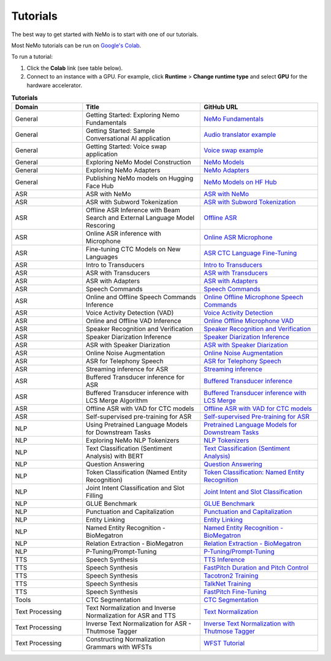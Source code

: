 .. _tutorials:

Tutorials
=========

The best way to get started with NeMo is to start with one of our tutorials.

Most NeMo tutorials can be run on `Google's Colab <https://colab.research.google.com/notebooks/intro.ipynb>`_.

To run a tutorial:

#. Click the **Colab** link (see table below).
#. Connect to an instance with a GPU. For example, click **Runtime** > **Change runtime type** and select **GPU** for the hardware accelerator.

.. list-table:: **Tutorials**
   :widths: 15 25 25
   :header-rows: 1

   * - Domain
     - Title
     - GitHub URL
   * - General
     - Getting Started: Exploring Nemo Fundamentals
     - `NeMo Fundamentals <https://colab.research.google.com/github/NVIDIA/NeMo/blob/stable/tutorials/00_NeMo_Primer.ipynb>`_
   * - General
     - Getting Started: Sample Conversational AI application
     - `Audio translator example <https://colab.research.google.com/github/NVIDIA/NeMo/blob/stable/tutorials/AudioTranslationSample.ipynb>`_
   * - General
     - Getting Started: Voice swap application
     - `Voice swap example <https://colab.research.google.com/github/NVIDIA/NeMo/blob/stable/tutorials/VoiceSwapSample.ipynb>`_
   * - General
     - Exploring NeMo Model Construction
     - `NeMo Models <https://colab.research.google.com/github/NVIDIA/NeMo/blob/stable/tutorials/01_NeMo_Models.ipynb>`_
   * - General
     - Exploring NeMo Adapters
     - `NeMo Adapters <https://colab.research.google.com/github/NVIDIA/NeMo/blob/stable/tutorials/02_NeMo_Adapters.ipynb>`_
   * - General
     - Publishing NeMo models on Hugging Face Hub
     - `NeMo Models on HF Hub <https://colab.research.google.com/github/NVIDIA/NeMo/blob/stable/tutorials/Publish_NeMo_Model_On_Hugging_Face_Hub.ipynb>`_
   * - ASR
     - ASR with NeMo
     - `ASR with NeMo <https://colab.research.google.com/github/NVIDIA/NeMo/blob/stable/tutorials/asr/ASR_with_NeMo.ipynb>`_
   * - ASR
     - ASR with Subword Tokenization
     - `ASR with Subword Tokenization <https://colab.research.google.com/github/NVIDIA/NeMo/blob/stable/tutorials/asr/ASR_with_Subword_Tokenization.ipynb>`_
   * - ASR
     - Offline ASR Inference with Beam Search and External Language Model Rescoring
     - `Offline ASR <https://colab.research.google.com/github/NVIDIA/NeMo/blob/stable/tutorials/asr/Offline_ASR.ipynb>`_
   * - ASR
     - Online ASR inference with Microphone
     - `Online ASR Microphone <https://github.com/NVIDIA/NeMo/blob/stable/tutorials/asr/Online_ASR_Microphone_Demo.ipynb>`_
   * - ASR
     - Fine-tuning CTC Models on New Languages
     - `ASR CTC Language Fine-Tuning <https://colab.research.google.com/github/NVIDIA/NeMo/blob/stable/tutorials/asr/ASR_CTC_Language_Finetuning.ipynb>`_
   * - ASR
     - Intro to Transducers
     - `Intro to Transducers <https://colab.research.google.com/github/NVIDIA/NeMo/blob/stable/tutorials/asr/Intro_to_Transducers.ipynb>`_
   * - ASR
     - ASR with Transducers
     - `ASR with Transducers <https://colab.research.google.com/github/NVIDIA/NeMo/blob/stable/tutorials/asr/ASR_with_Transducers.ipynb>`_
   * - ASR
     - ASR with Adapters
     - `ASR with Adapters <https://colab.research.google.com/github/NVIDIA/NeMo/blob/stable/tutorials/asr/asr_adapters/ASR_with_Adapters.ipynb>`_
   * - ASR
     - Speech Commands
     - `Speech Commands <https://colab.research.google.com/github/NVIDIA/NeMo/blob/stable/tutorials/asr/Speech_Commands.ipynb>`_
   * - ASR
     - Online and Offline Speech Commands Inference
     - `Online Offline Microphone Speech Commands <https://github.com/NVIDIA/NeMo/blob/stable/tutorials/asr/Online_Offline_Speech_Commands_Demo.ipynb>`_
   * - ASR
     - Voice Activity Detection (VAD)
     - `Voice Activity Detection <https://colab.research.google.com/github/NVIDIA/NeMo/blob/stable/tutorials/asr/Voice_Activity_Detection.ipynb>`_
   * - ASR
     - Online and Offline VAD Inference
     - `Online Offline Microphone VAD <https://github.com/NVIDIA/NeMo/blob/stable/tutorials/asr/Online_Offline_Microphone_VAD_Demo.ipynb>`_
   * - ASR
     - Speaker Recognition and Verification
     - `Speaker Recognition and Verification <https://colab.research.google.com/github/NVIDIA/NeMo/blob/stable/tutorials/speaker_tasks/Speaker_Identification_Verification.ipynb>`_
   * - ASR
     - Speaker Diarization Inference
     - `Speaker Diarization Inference <https://colab.research.google.com/github/NVIDIA/NeMo/blob/stable/tutorials/speaker_tasks/Speaker_Diarization_Inference.ipynb>`_
   * - ASR
     - ASR with Speaker Diarization
     - `ASR with Speaker Diarization <https://colab.research.google.com/github/NVIDIA/NeMo/blob/stable/tutorials/speaker_tasks/ASR_with_SpeakerDiarization.ipynb>`_
   * - ASR
     - Online Noise Augmentation
     - `Online Noise Augmentation <https://colab.research.google.com/github/NVIDIA/NeMo/blob/stable/tutorials/asr/Online_Noise_Augmentation.ipynb>`_
   * - ASR
     - ASR for Telephony Speech
     - `ASR for Telephony Speech <https://github.com/NVIDIA/NeMo/blob/stable/tutorials/asr/ASR_for_telephony_speech.ipynb>`_
   * - ASR
     - Streaming inference for ASR
     - `Streaming inference <https://github.com/NVIDIA/NeMo/blob/stable/tutorials/asr/Streaming_ASR.ipynb>`_
   * - ASR
     - Buffered Transducer inference for ASR
     - `Buffered Transducer inference <https://colab.research.google.com/github/NVIDIA/NeMo/blob/stable/tutorials/asr/Buffered_Transducer_Inference.ipynb>`_
   * - ASR
     - Buffered Transducer inference with LCS Merge Algorithm
     - `Buffered Transducer inference with LCS Merge <https://colab.research.google.com/github/NVIDIA/NeMo/blob/stable/tutorials/asr/Buffered_Transducer_Inference_with_LCS_Merge.ipynb>`_
   * - ASR
     - Offline ASR with VAD for CTC models
     - `Offline ASR with VAD for CTC models <https://colab.research.google.com/github/NVIDIA/NeMo/blob/stable/tutorials/asr/Offline_ASR_with_VAD_for_CTC_models.ipynb>`_
   * - ASR
     - Self-supervised pre-training for ASR
     - `Self-supervised Pre-training for ASR <https://colab.research.google.com/github/NVIDIA/NeMo/blob/stable/tutorials/asr/Self_Supervised_Pre_Training.ipynb>`_
   * - NLP
     - Using Pretrained Language Models for Downstream Tasks
     - `Pretrained Language Models for Downstream Tasks <https://colab.research.google.com/github/NVIDIA/NeMo/blob/stable/tutorials/nlp/01_Pretrained_Language_Models_for_Downstream_Tasks.ipynb>`_
   * - NLP
     - Exploring NeMo NLP Tokenizers
     - `NLP Tokenizers <https://colab.research.google.com/github/NVIDIA/NeMo/blob/stable/tutorials/nlp/02_NLP_Tokenizers.ipynb>`_
   * - NLP
     - Text Classification (Sentiment Analysis) with BERT
     - `Text Classification (Sentiment Analysis) <https://colab.research.google.com/github/NVIDIA/NeMo/blob/stable/tutorials/nlp/Text_Classification_Sentiment_Analysis.ipynb>`_
   * - NLP
     - Question Answering
     - `Question Answering <https://colab.research.google.com/github/NVIDIA/NeMo/blob/stable/tutorials/nlp/Question_Answering.ipynb>`_
   * - NLP
     - Token Classification (Named Entity Recognition)
     - `Token Classification: Named Entity Recognition <https://colab.research.google.com/github/NVIDIA/NeMo/blob/stable/tutorials/nlp/Token_Classification_Named_Entity_Recognition.ipynb>`_
   * - NLP
     - Joint Intent Classification and Slot Filling
     - `Joint Intent and Slot Classification <https://colab.research.google.com/github/NVIDIA/NeMo/blob/stable/tutorials/nlp/Joint_Intent_and_Slot_Classification.ipynb>`_
   * - NLP
     - GLUE Benchmark
     - `GLUE Benchmark <https://colab.research.google.com/github/NVIDIA/NeMo/blob/stable/tutorials/nlp/GLUE_Benchmark.ipynb>`_
   * - NLP
     - Punctuation and Capitalization
     - `Punctuation and Capitalization <https://colab.research.google.com/github/NVIDIA/NeMo/blob/stable/tutorials/nlp/Punctuation_and_Capitalization.ipynb>`_
   * - NLP
     - Entity Linking
     - `Entity Linking <https://colab.research.google.com/github/NVIDIA/NeMo/blob/stable/tutorials/nlp/Entity_Linking_Medical.ipynb>`_
   * - NLP
     - Named Entity Recognition - BioMegatron
     - `Named Entity Recognition - BioMegatron <https://colab.research.google.com/github/NVIDIA/NeMo/blob/stable/tutorials/nlp/Token_Classification-BioMegatron.ipynb>`_
   * - NLP
     - Relation Extraction - BioMegatron
     - `Relation Extraction - BioMegatron <https://colab.research.google.com/github/NVIDIA/NeMo/blob/stable/tutorials/nlp/Relation_Extraction-BioMegatron.ipynb>`_
   * - NLP
     - P-Tuning/Prompt-Tuning
     - `P-Tuning/Prompt-Tuning <https://github.com/NVIDIA/NeMo/blob/stable/tutorials/nlp/Multitask_Prompt_and_PTuning.ipynb>`_
   * - TTS
     - Speech Synthesis
     - `TTS Inference <https://colab.research.google.com/github/NVIDIA/NeMo/blob/stable/tutorials/tts/Inference_ModelSelect.ipynb>`_
   * - TTS
     - Speech Synthesis
     - `FastPitch Duration and Pitch Control <https://colab.research.google.com/github/NVIDIA/NeMo/blob/stable/tutorials/tts/Inference_DurationPitchControl.ipynb>`_
   * - TTS
     - Speech Synthesis
     - `Tacotron2 Training <https://colab.research.google.com/github/NVIDIA/NeMo/blob/stable/tutorials/tts/Tacotron2_Training.ipynb>`_
   * - TTS
     - Speech Synthesis
     - `TalkNet Training <https://colab.research.google.com/github/NVIDIA/NeMo/blob/stable/tutorials/tts/TalkNet_Training.ipynb>`_
   * - TTS
     - Speech Synthesis
     - `FastPitch Fine-Tuning <https://colab.research.google.com/github/NVIDIA/NeMo/blob/stable/tutorials/tts/FastPitch_Finetuning.ipynb>`_
   * - Tools
     - CTC Segmentation
     - `CTC Segmentation <https://colab.research.google.com/github/NVIDIA/NeMo/blob/stable/tutorials/tools/CTC_Segmentation_Tutorial.ipynb>`_
   * - Text Processing
     - Text Normalization and Inverse Normalization for ASR and TTS
     - `Text Normalization <https://colab.research.google.com/github/NVIDIA/NeMo/blob/stable/tutorials/text_processing/Text_(Inverse)_Normalization.ipynb>`_
   * - Text Processing
     - Inverse Text Normalization for ASR - Thutmose Tagger
     - `Inverse Text Normalization with Thutmose Tagger <https://colab.research.google.com/github/NVIDIA/NeMo/blob/stable/tutorials/text_processing/ITN_with_Thutmose_Tagger.ipynb>`_
   * - Text Processing
     - Constructing Normalization Grammars with WFSTs
     - `WFST Tutorial <https://colab.research.google.com/github/NVIDIA/NeMo/blob/stable/tutorials/text_processing/WFST_Tutorial.ipynb>`_
